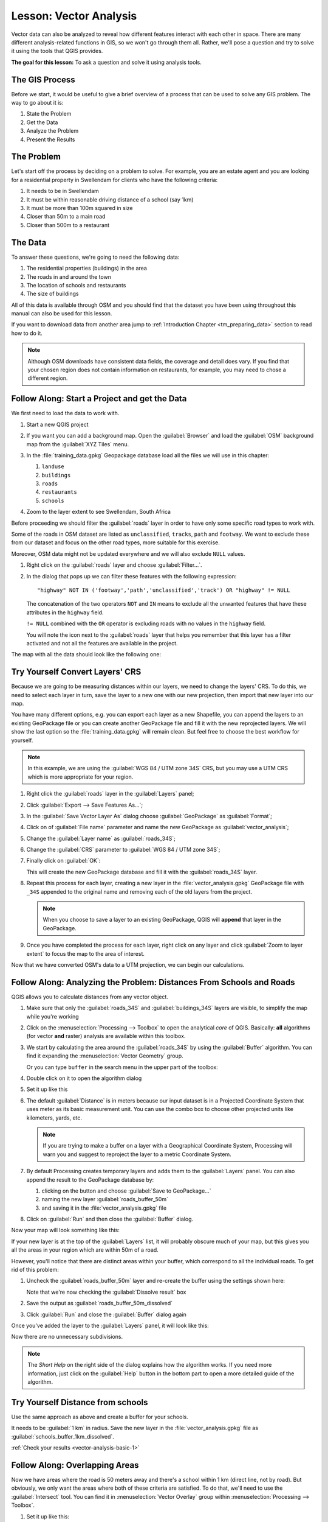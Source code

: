 .. only:: html


|LS| Vector Analysis
===============================================================================

Vector data can also be analyzed to reveal how different features interact with
each other in space. There are many different analysis-related functions in
GIS, so we won't go through them all. Rather, we'll pose a question and try to
solve it using the tools that QGIS provides.

**The goal for this lesson:** To ask a question and solve it using analysis
tools.


|basic| The GIS Process
-------------------------------------------------------------------------------

Before we start, it would be useful to give a brief overview of a process that
can be used to solve any GIS problem. The way to go about it is:

#. State the Problem
#. Get the Data
#. Analyze the Problem
#. Present the Results

|basic| The Problem
-------------------------------------------------------------------------------

Let's start off the process by deciding on a problem to solve. For example,
you are an estate agent and you are looking for a residential property in
|majorUrbanName| for clients who have the following criteria:

#. It needs to be in |majorUrbanName|
#. It must be within reasonable driving distance of a school (say 1km)
#. It must be more than 100m squared in size
#. Closer than 50m to a main road
#. Closer than 500m to a restaurant

|basic| The Data
-------------------------------------------------------------------------------

To answer these questions, we're going to need the following data:

#. The residential properties (buildings) in the area
#. The roads in and around the town
#. The location of schools and restaurants
#. The size of buildings

All of this data is available through OSM and you should find that the dataset
you have been using throughout this manual can also be used for this lesson.

If you want to download data from another area jump to
:ref:`Introduction Chapter <tm_preparing_data>` section to read how to do it.

.. note:: Although OSM downloads have consistent data fields, the coverage and
    detail does vary. If you find that your chosen region does not contain
    information on restaurants, for example, you may need to chose a different
    region.


|basic| |FA| Start a Project and get the Data
-------------------------------------------------------------------------------

We first need to load the data to work with.

#. Start a new QGIS project
#. If you want you can add a background map. Open the :guilabel:`Browser` and load
   the :guilabel:`OSM` background map from the :guilabel:`XYZ Tiles` menu.

   .. image:: img/osm_swellendam.png
      :align: center

#. In the :file:`training_data.gpkg` Geopackage database load all the files we will
   use in this chapter:

   #. ``landuse``
   #. ``buildings``
   #. ``roads``
   #. ``restaurants``
   #. ``schools``

#. Zoom to the layer extent to see |majorUrbanName|, South Africa

Before proceeding we should filter the :guilabel:`roads` layer in order to have
only some specific road types to work with.

Some of the roads in OSM dataset are listed as ``unclassified``, ``tracks``,
``path`` and ``footway``. We want to exclude these from our dataset and focus on
the other road types, more suitable for this exercise.

Moreover, OSM data might not be updated everywhere and we will also exclude
``NULL`` values.

#. Right click on the :guilabel:`roads` layer and choose :guilabel:`Filter...`.
#. In the dialog that pops up we can filter these features with the following
   expression::

    "highway" NOT IN ('footway','path','unclassified','track') OR "highway" != NULL

   The concatenation of the two operators ``NOT`` and ``IN`` means to exclude all
   the unwanted features that have these attributes in the ``highway`` field.

   ``!= NULL`` combined with the ``OR`` operator is excluding roads with no values
   in the ``highway`` field.

   You will note the |indicatorFilter| icon next to the :guilabel:`roads` layer
   that helps you remember that this layer has a filter activated and not all the
   features are available in the project.

The map with all the data should look like the following one:

.. image:: img/osm_swellendam_2.png
   :align: center


|basic| |TY| Convert Layers' CRS
-------------------------------------------------------------------------------

Because we are going to be measuring distances within our layers, we need to
change the layers' CRS. To do this, we need to select each layer in turn,
save the layer to a new one with our new projection, then import that new
layer into our map.

You have many different options, e.g. you can export each layer as a new
Shapefile, you can append the layers to an existing GeoPackage file or you can
create another GeoPackage file and fill it with the new reprojected layers. We
will show the last option so the :file:`training_data.gpkg` will remain clean.
But feel free to choose the best workflow for yourself.

.. note:: In this example, we are using the
    :guilabel:`WGS 84 / UTM zone 34S` CRS, but you may use a UTM CRS which is
    more appropriate for your region.

#. Right click the :guilabel:`roads` layer in the :guilabel:`Layers` panel;
#. Click :guilabel:`Export --> Save Features As...`;
#. In the :guilabel:`Save Vector Layer As` dialog choose :guilabel:`GeoPackage`
   as :guilabel:`Format`;
#. Click on |browseButton| of :guilabel:`File name` parameter and name the new
   GeoPackage as :guilabel:`vector_analysis`;
#. Change the :guilabel:`Layer name` as :guilabel:`roads_34S`;
#. Change the :guilabel:`CRS` parameter to :guilabel:`WGS 84 / UTM zone 34S`;
#. Finally click on :guilabel:`OK`:

   .. image:: img/save_roads_34S.png
      :align: center

   This will create the new GeoPackage database and fill it with the
   :guilabel:`roads_34S` layer.

#. Repeat this process for each layer, creating a new layer in the
   :file:`vector_analysis.gpkg` GeoPackage file with ``_34S`` appended to the
   original name and removing each of the old layers from the project.

   .. note:: When you choose to save a layer to an existing GeoPackage, QGIS will
      **append** that layer in the GeoPackage.

#. Once you have completed the process for each layer, right click on any layer and
   click :guilabel:`Zoom to layer extent` to focus the map to the area of interest.

Now that we have converted OSM's data to a UTM projection, we can begin our
calculations.

|basic| |FA| Analyzing the Problem: Distances From Schools and Roads
-------------------------------------------------------------------------------

QGIS allows you to calculate distances from any vector object.

#. Make sure that only the :guilabel:`roads_34S` and :guilabel:`buildings_34S`
   layers are visible, to simplify the map while you're working
#. Click on the :menuselection:`Processing --> Toolbox` to open the analytical
   *core* of QGIS. Basically: **all** algorithms (for vector **and** raster)
   analysis are available within this toolbox.
#. We start by calculating the area around the :guilabel:`roads_34S` by using the
   :guilabel:`Buffer` algorithm. You can find it expanding the
   :menuselection:`Vector Geometry` group.

   .. image:: img/processing_buffer_1.png
      :align: center

   Or you can type ``buffer`` in the search menu in the upper part of the toolbox:

   .. image:: img/processing_buffer_2.png
      :align: center

#. Double click on it to open the algorithm dialog
#. Set it up like this

   .. image:: img/vector_buffer_setup.png
      :align: center

#. The default :guilabel:`Distance` is in meters because our input dataset is in
   a Projected Coordinate System that uses meter as its basic measurement unit.
   You can use the combo box to choose other projected units like kilometers,
   yards, etc.

   .. note:: If you are trying to make a buffer on a layer with a Geographical
       Coordinate System, Processing will warn you and suggest to reproject the
       layer to a metric Coordinate System.

#. By default Processing creates temporary layers and adds them to the
   :guilabel:`Layers` panel. You can also append the result to the GeoPackage
   database by:
   
   #. clicking on the |browseButton| button and choose :guilabel:`Save to GeoPackage...`
   #. naming the new layer :guilabel:`roads_buffer_50m`
   #. and saving it in the :file:`vector_analysis.gpkg` file

   .. image:: img/buffer_saving.png
      :align: center

#. Click on :guilabel:`Run` and then close the :guilabel:`Buffer` dialog.

Now your map will look something like this:

.. image:: img/roads_buffer_result.png
   :align: center

If your new layer is at the top of the :guilabel:`Layers` list, it will probably
obscure much of your map, but this gives you all the areas in your region which are
within 50m of a road.

However, you'll notice that there are distinct areas within your buffer, which
correspond to all the individual roads. To get rid of this problem:

#. Uncheck the :guilabel:`roads_buffer_50m` layer and re-create the buffer using
   the settings shown here:

   .. image:: img/dissolve_buffer_setup.png
      :align: center

   Note that we're now checking the :guilabel:`Dissolve result` box
#. Save the output as :guilabel:`roads_buffer_50m_dissolved`
#. Click :guilabel:`Run` and close the :guilabel:`Buffer` dialog again

Once you've added the layer to the :guilabel:`Layers` panel, it will look like
this:

.. image:: img/dissolve_buffer_results.png
   :align: center

Now there are no unnecessary subdivisions.

.. note:: The *Short Help* on the right side of the dialog explains how the
    algorithm works. If you need more information, just click on the :guilabel:`Help`
    button in the bottom part to open a more detailed guide of the algorithm.

.. _backlink-vector-analysis-basic-1:

|basic| |TY| Distance from schools
-------------------------------------------------------------------------------

Use the same approach as above and create a buffer for your schools.

It needs to be :guilabel:`1 km` in radius. Save the new layer in the
:file:`vector_analysis.gpkg` file as :guilabel:`schools_buffer_1km_dissolved`.

:ref:`Check your results <vector-analysis-basic-1>`

|basic| |FA| Overlapping Areas
-------------------------------------------------------------------------------

Now we have areas where the road is 50 meters away and there's a school within
1 km (direct line, not by road). But obviously, we only want the areas where
both of these criteria are satisfied. To do that, we'll need to use the
:guilabel:`Intersect` tool. You can find it in :menuselection:`Vector Overlay`
group within :menuselection:`Processing --> Toolbox`.

#. Set it up like this:

   .. image:: img/school_roads_intersect.png
      :align: center

   * The input layers are the two buffers
   * The saving location is, once again, the :file:`vector_analysis.gpkg` GeoPackage
   * And the output layer name is :guilabel:`road_school_buffers_intersect`

#. Click :guilabel:`Run`.

   In the image below, the blue areas show us where both distance criteria are
   satisfied at once!

   .. image:: img/intersect_result.png
      :align: center

#. You may remove the two buffer layers and only keep the one that shows where
   they overlap, since that's what we really wanted to know in the first place:

   .. image:: img/final_intersect_result.png
      :align: center

.. _select-by-location:

|basic| |FA| Extract the Buildings
-------------------------------------------------------------------------------

Now you've got the area that the buildings must overlap. Next, you want to
extract the buildings in that area.

#. Look for the menu entry :menuselection:`Vector Selection --> Extract by location`
   within :menuselection:`Processing --> Toolbox`
#. Set up the algorithm dialog like in the following picture

   .. image:: img/location_select_dialog.png
      :align: center

#. Click :guilabel:`Run` and then close the dialog
#. You'll probably find that not much seems to have changed. If so, move the
   :guilabel:`well_located_houses` layer to the top of the layers list, then
   zoom in.

   .. image:: img/select_zoom_result.png
      :align: center

   The red buildings are those which match our criteria, while the buildings
   in green are those which do not.

#. Now you have two separated layers and can remove :guilabel:`buildings_34S`
   from layer list.

.. _backlink-vector-analysis-basic-2:

|moderate| |TY| Further Filter our Buildings
-------------------------------------------------------------------------------

We now have a layer which shows us all the buildings within 1km of a school and
within 50m of a road. We now need to reduce that selection to only show
buildings which are within 500m of a restaurant.

Using the processes described above, create a new layer called
:guilabel:`houses_restaurants_500m` which further filters
your :guilabel:`well_located_houses` layer to show only those which are within
500m of a restaurant.

:ref:`Check your results <vector-analysis-basic-2>`

|basic| |FA| Select Buildings of the Right Size
-------------------------------------------------------------------------------

To see which buildings are of the correct size (more than 100 square meters),
we first need to calculate their size.

#. Select the :guilabel:`houses_restaurants_500m` layer and open the
   :guilabel:`Field Calculator` by clicking on the |calculateField| button in
   the main toolbar or within the attribute table
#. Set it up like this

   .. image:: img/buildings_area_calculator.png
      :align: center

   We are creating the new field :guilabel:`AREA` that will contain the area of
   each building square meters.
#. Click :guilabel:`OK`.
   The :guilabel:`AREA` field has been added at the end of the attribute table.
#. Click the edit mode button again to finish editing, and save your edits
   when prompted.
#. Build a query as earlier in this lesson

   .. image:: img/buildings_area_query.png
      :align: center

#. Click :guilabel:`OK`.

Your map should now only show you those buildings which
match our starting criteria and which are more than 100m squared in size.


|basic| |TY|
-------------------------------------------------------------------------------

Save your solution as a new layer, using the approach you learned above for
doing so. The file should be saved within the same GeoPackage database, with
the name :guilabel:`solution`.

|IC|
-------------------------------------------------------------------------------

Using the GIS problem-solving approach together with QGIS vector analysis
tools, you were able to solve a problem with multiple criteria quickly and
easily.

|WN|
-------------------------------------------------------------------------------

In the next lesson, we'll look at how to calculate the shortest distance along
the road from one point to another.


.. Substitutions definitions - AVOID EDITING PAST THIS LINE
   This will be automatically updated by the find_set_subst.py script.
   If you need to create a new substitution manually,
   please add it also to the substitutions.txt file in the
   source folder.

.. |FA| replace:: Follow Along:
.. |IC| replace:: In Conclusion
.. |LS| replace:: Lesson:
.. |TY| replace:: Try Yourself
.. |WN| replace:: What's Next?
.. |basic| image:: /static/global/basic.png
.. |browseButton| image:: /static/common/browsebutton.png
   :width: 2.3em
.. |calculateField| image:: /static/common/mActionCalculateField.png
   :width: 1.5em
.. |indicatorFilter| image:: /static/common/mIndicatorFilter.png
   :width: 1.5em
.. |majorUrbanName| replace:: Swellendam
.. |moderate| image:: /static/global/moderate.png
